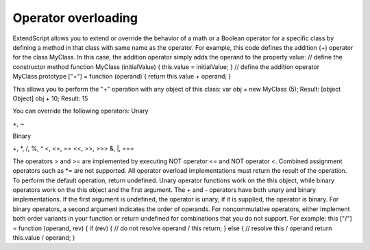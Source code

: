 .. _operator-overloading:

Operator overloading
====================
ExtendScript allows you to extend or override the behavior of a math or a Boolean operator for a specific
class by defining a method in that class with same name as the operator. For example, this code defines
the addition (+) operator for the class MyClass. In this case, the addition operator simply adds the operand
to the property value:
// define the constructor method
function MyClass (initialValue) {
this.value = initialValue;
}
// define the addition operator
MyClass.prototype ["+"] = function (operand) {
return this.value + operand;
}

This allows you to perform the "+" operation with any object of this class:
var obj = new MyClass (5);
Result: [object Object]
obj + 10;
Result: 15

You can override the following operators:
Unary

+, ~

Binary

+, *, /, %, ^
<, <=, ==
<<, >>, >>>
&, |, ===

The operators > and >= are implemented by executing NOT operator <= and NOT operator <.
Combined assignment operators such as *= are not supported.
All operator overload implementations must return the result of the operation. To perform the default
operation, return undefined.
Unary operator functions work on the this object, while binary operators work on the this object and
the first argument. The + and - operators have both unary and binary implementations. If the first
argument is undefined, the operator is unary; if it is supplied, the operator is binary.
For binary operators, a second argument indicates the order of operands. For noncommutative operators,
either implement both order variants in your function or return undefined for combinations that you do
not support. For example:
this ["/"] = function (operand, rev) {
if (rev) {
// do not resolve operand / this
return;
} else {
// resolve this / operand
return this.value / operand;
}
